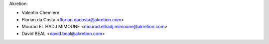 Akretion:

* Valentin Chemiere
* Florian da Costa <florian.dacosta@akretion.com>
* Mourad EL HADJ MIMOUNE <mourad.elhadj.mimoune@akretion.com>
* David BEAL <david.beal@akretion.com>
